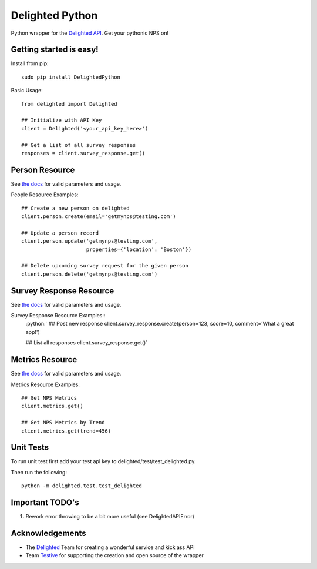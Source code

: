 .. role:: python(code)
    :language: python

================
Delighted Python
================

Python wrapper for the `Delighted API <https://delightedapp.com/docs/api>`_. Get
your pythonic NPS on!

Getting started is easy!
-----------------------

Install from pip::

    sudo pip install DelightedPython

Basic Usage::

    from delighted import Delighted

    ## Initialize with API Key
    client = Delighted('<your_api_key_here>')

    ## Get a list of all survey responses
    responses = client.survey_response.get()

Person Resource
---------------

See `the docs <https://delightedapp.com/docs/api>`_ for valid parameters and usage.

People Resource Examples::

    ## Create a new person on delighted
    client.person.create(email='getmynps@testing.com')

    ## Update a person record
    client.person.update('getmynps@testing.com',
                         properties={'location': 'Boston'})

    ## Delete upcoming survey request for the given person
    client.person.delete('getmynps@testing.com')

Survey Response Resource
------------------------

See `the docs <https://delightedapp.com/docs/api>`_ for valid parameters and usage.

Survey Response Resource Examples::
    :python:`
    ## Post new response
    client.survey_response.create(person=123, score=10, comment='What a great app!')

    ## List all responses
    client.survey_response.get()`


Metrics Resource
----------------

See `the docs <https://delightedapp.com/docs/api>`_ for valid parameters and usage.

Metrics Resource Examples::

    ## Get NPS Metrics
    client.metrics.get()

    ## Get NPS Metrics by Trend
    client.metrics.get(trend=456)


Unit Tests
----------

To run unit test first add your test api key to delighted/test/test_delighted.py.

Then run the following::

    python -m delighted.test.test_delighted


Important TODO's
----------------

1. Rework error throwing to be a bit more useful (see DelightedAPIError)


Acknowledgements
----------------

- The `Delighted <https://delightedapp.com/>`_ Team for creating a wonderful service and kick ass API
- Team `Testive <http://www.testive.com/>`_ for supporting the creation and open source of the wrapper
